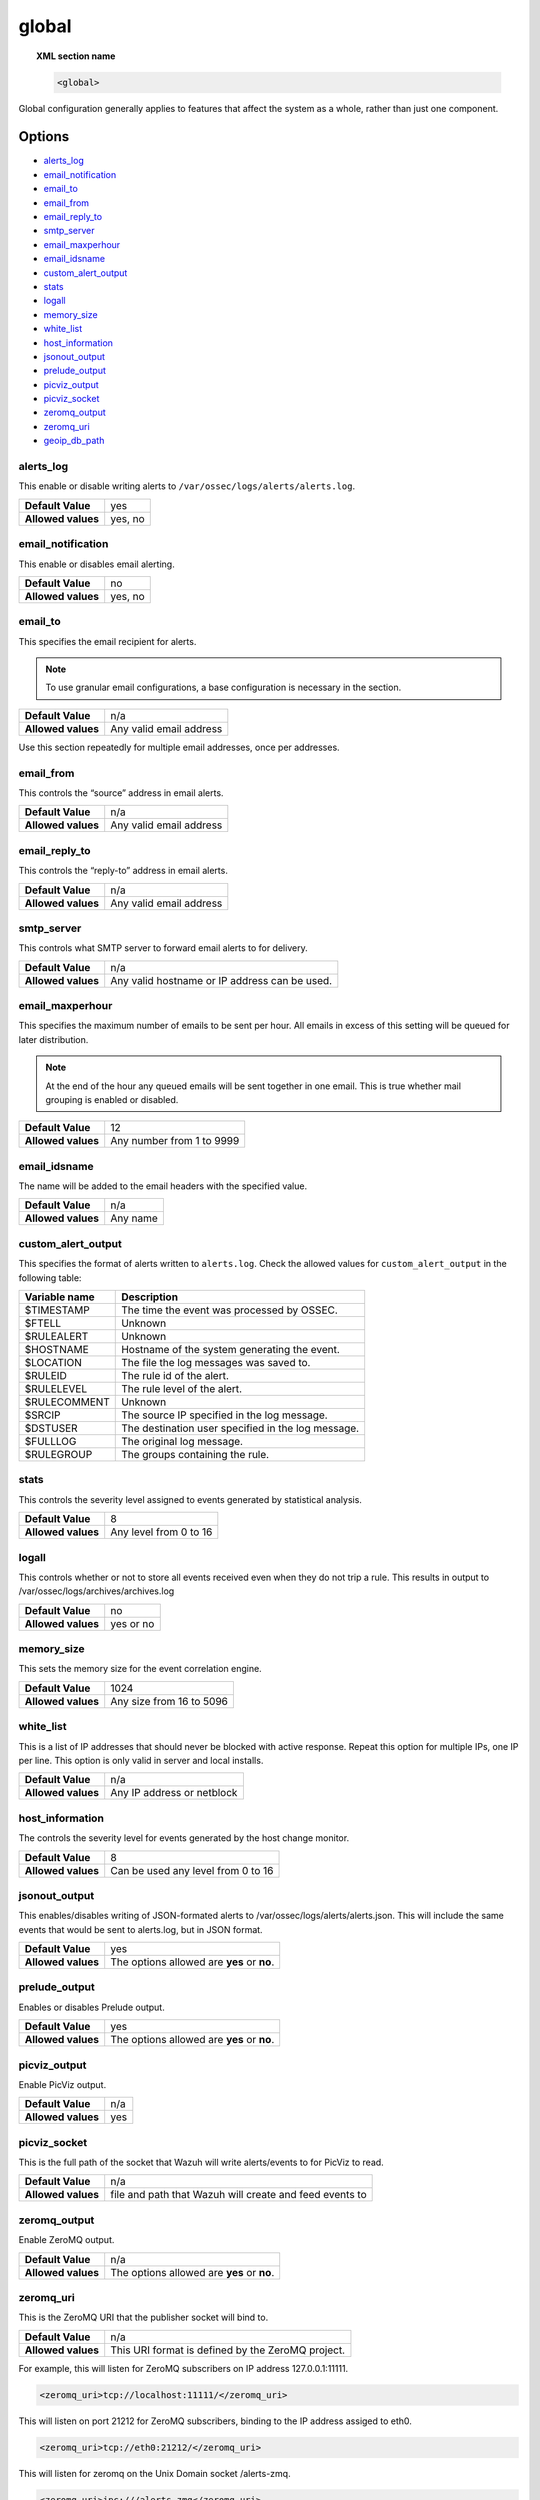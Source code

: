 .. _reference_ossec_global:

global
======

.. topic:: XML section name

	.. code-block:: xml

		<global>

Global configuration generally applies to features that affect the system as a whole, rather than just one component.

Options
-------
- `alerts_log`_
- `email_notification`_
- `email_to`_
- `email_from`_
- `email_reply_to`_
- `smtp_server`_
- `email_maxperhour`_
- `email_idsname`_
- `custom_alert_output`_
- `stats`_
- `logall`_
- `memory_size`_
- `white_list`_
- `host_information`_
- `jsonout_output`_
- `prelude_output`_
- `picviz_output`_
- `picviz_socket`_
- `zeromq_output`_
- `zeromq_uri`_
- `geoip_db_path`_

alerts_log
^^^^^^^^^^

This enable or disable writing alerts to ``/var/ossec/logs/alerts/alerts.log``.

+--------------------+---------+
| **Default Value**  | yes     |
+--------------------+---------+
| **Allowed values** | yes, no |
+--------------------+---------+


email_notification
^^^^^^^^^^^^^^^^^^

This enable or disables email alerting.

+--------------------+---------+
| **Default Value**  | no      |
+--------------------+---------+
| **Allowed values** | yes, no |
+--------------------+---------+


email_to
^^^^^^^^^^^^^^^^^^

This specifies the email recipient for alerts.

.. note::

  To use granular email configurations, a base configuration is necessary in the section.

+--------------------+-------------------------+
| **Default Value**  | n/a                     |
+--------------------+-------------------------+
| **Allowed values** | Any valid email address |
+--------------------+-------------------------+

Use this section repeatedly for multiple email addresses, once per addresses.


email_from
^^^^^^^^^^^^^^^^^^

This controls the “source” address in email alerts.

+--------------------+-------------------------+
| **Default Value**  | n/a                     |
+--------------------+-------------------------+
| **Allowed values** | Any valid email address |
+--------------------+-------------------------+


email_reply_to
^^^^^^^^^^^^^^^^^^

This controls the “reply-to” address in email alerts.

+--------------------+-------------------------+
| **Default Value**  | n/a                     |
+--------------------+-------------------------+
| **Allowed values** | Any valid email address |
+--------------------+-------------------------+

smtp_server
^^^^^^^^^^^^^^^^^^

This controls what SMTP server to forward email alerts to for delivery.

+--------------------+-----------------------------------------------+
| **Default Value**  | n/a                                           |
+--------------------+-----------------------------------------------+
| **Allowed values** | Any valid hostname or IP address can be used. |
+--------------------+-----------------------------------------------+

email_maxperhour
^^^^^^^^^^^^^^^^^^

This specifies the maximum number of emails to be sent per hour. All emails in excess of this setting will be queued for later distribution.


.. note::

  At the end of the hour any queued emails will be sent together in one email. This is true whether mail grouping is enabled or disabled.

+--------------------+---------------------------+
| **Default Value**  | 12                        |
+--------------------+---------------------------+
| **Allowed values** | Any number from 1 to 9999 |
+--------------------+---------------------------+


email_idsname
^^^^^^^^^^^^^^^^^^

The name will be added to the email headers with the specified value.

+--------------------+----------+
| **Default Value**  | n/a      |
+--------------------+----------+
| **Allowed values** | Any name |
+--------------------+----------+

custom_alert_output
^^^^^^^^^^^^^^^^^^^

This specifies the format of alerts written to ``alerts.log``. Check the allowed values for ``custom_alert_output`` in the following table:


+---------------+----------------------------------------------------+
| Variable name | Description                                        |
+===============+====================================================+
| $TIMESTAMP    | The time the event was processed by OSSEC.         |
+---------------+----------------------------------------------------+
| $FTELL        | Unknown                                            |
+---------------+----------------------------------------------------+
| $RULEALERT    | Unknown                                            |
+---------------+----------------------------------------------------+
| $HOSTNAME     | Hostname of the system generating the event.       |
+---------------+----------------------------------------------------+
| $LOCATION     | The file the log messages was saved to.            |
+---------------+----------------------------------------------------+
| $RULEID       | The rule id of the alert.                          |
+---------------+----------------------------------------------------+
| $RULELEVEL    | The rule level of the alert.                       |
+---------------+----------------------------------------------------+
| $RULECOMMENT  | Unknown                                            |
+---------------+----------------------------------------------------+
| $SRCIP        | The source IP specified in the log message.        |
+---------------+----------------------------------------------------+
| $DSTUSER      | The destination user specified in the log message. |
+---------------+----------------------------------------------------+
| $FULLLOG      | The original log message.                          |
+---------------+----------------------------------------------------+
| $RULEGROUP    | The groups containing the rule.                    |
+---------------+----------------------------------------------------+

stats
^^^^^^^^^^^^^^^^^^

This controls the severity level assigned to events generated by statistical analysis.

+--------------------+------------------------+
| **Default Value**  | 8                      |
+--------------------+------------------------+
| **Allowed values** | Any level from 0 to 16 |
+--------------------+------------------------+

.. _reference_ossec_global_logall:


logall
^^^^^^^^^^^^^^^^^^

This controls whether or not to store all events received even when they do not trip a rule.  This results in output to /var/ossec/logs/archives/archives.log

+--------------------+-----------+
| **Default Value**  | no        |
+--------------------+-----------+
| **Allowed values** | yes or no |
+--------------------+-----------+


memory_size
^^^^^^^^^^^^^^^^^^

This sets the memory size for the event correlation engine.

+--------------------+--------------------------+
| **Default Value**  | 1024                     |
+--------------------+--------------------------+
| **Allowed values** | Any size from 16 to 5096 |
+--------------------+--------------------------+


white_list
^^^^^^^^^^^^^^^^^^

This is a list of IP addresses that should never be blocked with active response.  Repeat this option for multiple IPs, one IP per line.
This option is only valid in server and local installs.

+--------------------+----------------------------+
| **Default Value**  | n/a                        |
+--------------------+----------------------------+
| **Allowed values** | Any IP address or netblock |
+--------------------+----------------------------+


host_information
^^^^^^^^^^^^^^^^^^

The controls the severity level for events generated by the host change monitor.


+--------------------+------------------------------------+
| **Default Value**  | 8                                  |
+--------------------+------------------------------------+
| **Allowed values** | Can be used any level from 0 to 16 |
+--------------------+------------------------------------+


jsonout_output
^^^^^^^^^^^^^^^^^^

This enables/disables writing of JSON-formated alerts to /var/ossec/logs/alerts/alerts.json.  This will include the same events that would be sent to alerts.log, but in JSON format.

+--------------------+--------------------------------------------+
| **Default Value**  | yes                                        |
+--------------------+--------------------------------------------+
| **Allowed values** | The options allowed are **yes** or **no**. |
+--------------------+--------------------------------------------+


prelude_output
^^^^^^^^^^^^^^^^^^

Enables or disables Prelude output.

+--------------------+--------------------------------------------+
| **Default Value**  | yes                                        |
+--------------------+--------------------------------------------+
| **Allowed values** | The options allowed are **yes** or **no**. |
+--------------------+--------------------------------------------+


picviz_output
^^^^^^^^^^^^^^^^^^

Enable PicViz output.

+--------------------+-----+
| **Default Value**  | n/a |
+--------------------+-----+
| **Allowed values** | yes |
+--------------------+-----+


picviz_socket
^^^^^^^^^^^^^^^^^^

This is the full path of the socket that Wazuh will write alerts/events to for PicViz to read.

+--------------------+---------------------------------------------------------+
| **Default Value**  | n/a                                                     |
+--------------------+---------------------------------------------------------+
| **Allowed values** | file and path that Wazuh will create and feed events to |
+--------------------+---------------------------------------------------------+


zeromq_output
^^^^^^^^^^^^^^^^^^

Enable ZeroMQ output.

+--------------------+--------------------------------------------+
| **Default Value**  | n/a                                        |
+--------------------+--------------------------------------------+
| **Allowed values** | The options allowed are **yes** or **no**. |
+--------------------+--------------------------------------------+


zeromq_uri
^^^^^^^^^^^^^^^^^^

This is the ZeroMQ URI that the publisher socket will bind to.

+--------------------+---------------------------------------------------+
| **Default Value**  | n/a                                               |
+--------------------+---------------------------------------------------+
| **Allowed values** | This URI format is defined by the ZeroMQ project. |
+--------------------+---------------------------------------------------+

For example, this will listen for ZeroMQ subscribers on IP address 127.0.0.1:11111.

.. code-block:: xml

  <zeromq_uri>tcp://localhost:11111/</zeromq_uri>

This will listen on port 21212 for ZeroMQ subscribers, binding to the IP address assiged to eth0.

.. code-block:: xml

  <zeromq_uri>tcp://eth0:21212/</zeromq_uri>

This will listen for zeromq on the Unix Domain socket /alerts-zmq.

.. code-block:: xml

  <zeromq_uri>ipc:///alerts-zmq</zeromq_uri>

geoip_db_path
^^^^^^^^^^^^^^^^^^

This is the full path to the MaxMind GeoIP IPv4 database file.

+--------------------+-----------------------------------------------+
| **Default Value**  | n/a                                           |
+--------------------+-----------------------------------------------+
| **Allowed values** | Path to the GeoIP IPv4 database file location |
+--------------------+-----------------------------------------------+

Example

.. code-block:: xml

  <geoip_db_path>/etc/GeoLiteCity.dat</geoip_db_path>
